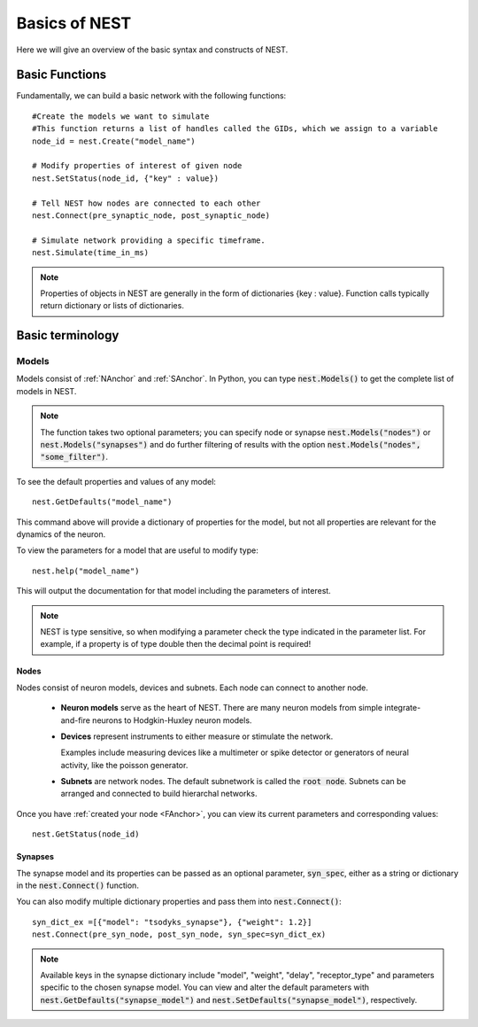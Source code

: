 Basics of NEST
#################

Here we will give an overview of the basic syntax and constructs of NEST.

.. _FAnchor:

Basic Functions
----------------
Fundamentally, we can build a basic network with the following functions::

    #Create the models we want to simulate
    #This function returns a list of handles called the GIDs, which we assign to a variable
    node_id = nest.Create("model_name")

    # Modify properties of interest of given node
    nest.SetStatus(node_id, {"key" : value})

    # Tell NEST how nodes are connected to each other
    nest.Connect(pre_synaptic_node, post_synaptic_node)

    # Simulate network providing a specific timeframe.
    nest.Simulate(time_in_ms)

.. seealso:: :doc:`PyNEST Tutorial Part 1: Neurons and simple neural networks <tutorials/part-1-neurons-and-simple-neural-networks>` or the :doc:`One Neuron Example </examples/one_neuron>` to try it out yourself.

.. note:: Properties of objects in NEST are generally in the form of dictionaries {key : value}. Function calls typically return dictionary or lists of dictionaries.



Basic terminology
-----------------
Models
*********
Models consist of :ref:`NAnchor` and :ref:`SAnchor`. In Python, you can type :code:`nest.Models()` to get the complete list of models in NEST.

.. note::  The function takes two optional parameters; you can specify  node or synapse :code:`nest.Models("nodes")` or :code:`nest.Models("synapses")` and do further filtering of results with the option :code:`nest.Models("nodes", "some_filter")`.

To see the default properties and values of any model::

    nest.GetDefaults("model_name")

This command above will provide a dictionary of properties for the model, but not all properties are relevant for the dynamics of the neuron.

To view the parameters for a model that are useful to modify type::

    nest.help("model_name")

This will output the documentation for that model including the parameters of interest.

.. note::  NEST is type sensitive, so when modifying a parameter check the type indicated in the parameter list. For example, if a property is of type double then the decimal point is required!

.. _NAnchor:

Nodes
~~~~~
Nodes consist of neuron models, devices and subnets. Each node can connect to another node.

    * **Neuron models** serve as the heart of NEST. There are many neuron models from simple integrate-and-fire neurons to Hodgkin-Huxley neuron models.

    * **Devices** represent instruments to either measure or stimulate the network.

      Examples include measuring devices like a multimeter or spike detector or generators of neural activity, like the poisson generator.



    * **Subnets** are network nodes. The default subnetwork is called the :code:`root node`. Subnets can be arranged and connected to build hierarchal networks.

    .. seealso:: :doc:`PyNEST Tutorial Part 4: Topologically structured networks <tutorials/part-4-topologically-structured-networks>` or the :download:`Topology Manual <guides/Topology_UserManual.pdf>`  for more details.

Once you have :ref:`created your node <FAnchor>`, you can view its current parameters and corresponding values::

    nest.GetStatus(node_id)


.. _SAnchor:

Synapses
~~~~~~~~

The synapse model and its properties can be passed as an optional parameter, :code:`syn_spec`, either as a string or dictionary
in the :code:`nest.Connect()` function.

You can also modify multiple dictionary properties and pass them into :code:`nest.Connect()`::

    syn_dict_ex =[{"model": "tsodyks_synapse"}, {"weight": 1.2}]
    nest.Connect(pre_syn_node, post_syn_node, syn_spec=syn_dict_ex)

.. seealso:: :doc:`PyNEST Tutorial Part 3: Connecting networks with synapses <tutorials/part-3-connecting-networks-with-synapses>` for details on using synapses in your network.
.. note:: Available keys in the synapse dictionary include "model", "weight", "delay", "receptor_type" and parameters specific to the chosen synapse model. You can view and alter the default parameters with :code:`nest.GetDefaults("synapse_model")` and :code:`nest.SetDefaults("synapse_model")`, respectively. 



